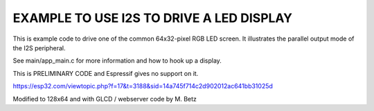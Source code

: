 EXAMPLE TO USE I2S TO DRIVE A LED DISPLAY
=========================================

This is example code to drive one of the common 64x32-pixel RGB LED
screen. It illustrates the parallel output mode of the I2S peripheral.

See main/app_main.c for more information and how to hook up a display.

This is PRELIMINARY CODE and Espressif gives no support on it.

https://esp32.com/viewtopic.php?f=17&t=3188&sid=14a745f714c2d902012ac641bb31025d

Modified to 128x64 and with GLCD / webserver code by M. Betz